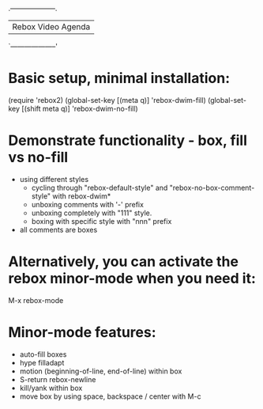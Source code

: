
                            .--------------------.
                            | Rebox Video Agenda |
                            `--------------------'


* Basic setup, minimal installation:

    (require 'rebox2)
    (global-set-key [(meta q)] 'rebox-dwim-fill)
    (global-set-key [(shift meta q)] 'rebox-dwim-no-fill)

* Demonstrate functionality - box, fill vs no-fill

   - using different styles
     - cycling through "rebox-default-style" and "rebox-no-box-comment-style"
       with rebox-dwim*
     - unboxing comments with '-' prefix
     - unboxing completely with "111" style.
     - boxing with specific style with "nnn" prefix

   - all comments are boxes

* Alternatively, you can activate the rebox minor-mode when you need it:

    M-x rebox-mode

* Minor-mode features:

   - auto-fill boxes
   - hype filladapt
   - motion (beginning-of-line, end-of-line) within box
   - S-return rebox-newline
   - kill/yank within box
   - move box by using space, backspace / center with M-c
